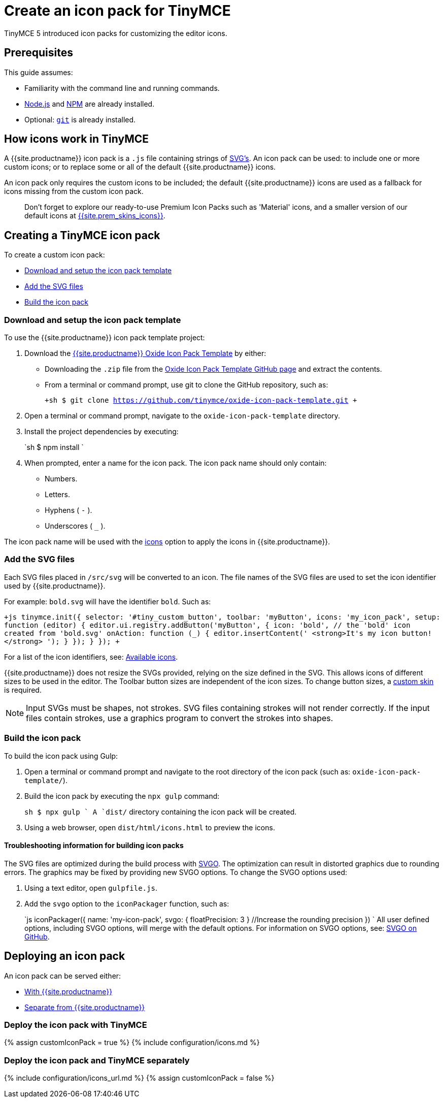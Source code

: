 = Create an icon pack for TinyMCE
:description: How to make your own icon pack.
:description_short: Introducing icon pack creation.
:keywords: create creator skin icon
:title_nav: Create an icon pack

TinyMCE 5 introduced icon packs for customizing the editor icons.

== Prerequisites

This guide assumes:

* Familiarity with the command line and running commands.
* https://nodejs.org/en/[Node.js] and https://www.npmjs.com[NPM] are already installed.
* Optional: https://git-scm.com/[`git`] is already installed.

== How icons work in TinyMCE

A {{site.productname}} icon pack is a `.js` file containing strings of https://developer.mozilla.org/en-US/docs/Web/SVG[SVG's]. An icon pack can be used: to include one or more custom icons; or to replace some or all of the default {{site.productname}} icons.

An icon pack only requires the custom icons to be included; the default {{site.productname}} icons are used as a fallback for icons missing from the custom icon pack.

____
Don't forget to explore our ready-to-use Premium Icon Packs such as 'Material' icons, and a smaller version of our default icons at link:{{site.plugindirectory}}skins-and-icon-packs[{{site.prem_skins_icons}}].
____

== Creating a TinyMCE icon pack

To create a custom icon pack:

* <<downloadandsetuptheiconpacktemplate,Download and setup the icon pack template>>
* <<addthesvgfiles,Add the SVG files>>
* <<buildtheiconpack,Build the icon pack>>

=== Download and setup the icon pack template

To use the {{site.productname}} icon pack template project:

. Download the https://github.com/tinymce/oxide-icon-pack-template[{{site.productname}} Oxide Icon Pack Template] by either:
 ** Downloading the `.zip` file from the https://github.com/tinymce/oxide-icon-pack-template[Oxide Icon Pack Template GitHub page] and extract the contents.
 ** From a terminal or command prompt, use git to clone the GitHub repository, such as:
+
`+sh
$ git clone https://github.com/tinymce/oxide-icon-pack-template.git
 +`
. Open a terminal or command prompt, navigate to the `oxide-icon-pack-template` directory.
. Install the project dependencies by executing:
+
`sh
$ npm install
`

. When prompted, enter a name for the icon pack. The icon pack name should only contain:
 ** Numbers.
 ** Letters.
 ** Hyphens ( `-` ).
 ** Underscores ( `_` ).

The icon pack name will be used with the link:{{site.baseurl}}/configure/editor-appearance/#icons[icons] option to apply the icons in {{site.productname}}.

=== Add the SVG files

Each SVG files placed in `/src/svg` will be converted to an icon. The file names of the SVG files are used to set the icon identifier used by {{site.productname}}.

For example: `bold.svg` will have the identifier `bold`. Such as:

`+js
tinymce.init({
  selector: '#tiny_custom_button',
  toolbar: 'myButton',
  icons: 'my_icon_pack',
  setup: function (editor) {
    editor.ui.registry.addButton('myButton', {
      icon: 'bold',    // the 'bold' icon  created from 'bold.svg'
      onAction: function (_) {
        editor.insertContent('&nbsp;<strong>It\'s my icon button!</strong>&nbsp;');
      }
    });
  }
});
+`

For a list of the icon identifiers, see: link:{{site.baseurl}}/advanced/editor-icon-identifiers/[Available icons].

{{site.productname}} does not resize the SVGs provided, relying on the size defined in the SVG. This allows icons of different sizes to be used in the editor. The Toolbar button sizes are independent of the icon sizes. To change button sizes, a link:{{site.baseurl}}/advanced/creating-a-skin/[custom skin] is required.

NOTE: Input SVGs must be shapes, not strokes. SVG files containing strokes will not render correctly. If the input files contain strokes, use a graphics program to convert the strokes into shapes.

=== Build the icon pack

To build the icon pack using Gulp:

. Open a terminal or command prompt and navigate to the root directory of the icon pack (such as: `oxide-icon-pack-template/`).
. Build the icon pack by executing the `npx gulp` command:
+
`sh
$ npx gulp
`
 A `dist/` directory containing the icon pack will be created.

. Using a web browser, open `dist/html/icons.html` to preview the icons.

==== Troubleshooting information for building icon packs

The SVG files are optimized during the build process with https://github.com/svg/svgo[SVGO]. The optimization can result in distorted graphics due to rounding errors. The graphics may be fixed by providing new SVGO options. To change the SVGO options used:

. Using a text editor, open `gulpfile.js`.
. Add the `svgo` option to the `iconPackager` function, such as:
+
`js
iconPackager({
  name: 'my-icon-pack',
  svgo: { floatPrecision: 3 } //Increase the rounding precision
})
`
All user defined options, including SVGO options, will merge with the default options. For information on SVGO options, see: https://github.com/svg/svgo[SVGO on GitHub].

== Deploying an icon pack

An icon pack can be served either:

* <<deploytheiconpackwithtinymce,With {{site.productname}}>>
* <<deploytheiconpackandtinymceseparately,Separate from {{site.productname}}>>

=== Deploy the icon pack with TinyMCE

{% assign customIconPack = true %}
{% include configuration/icons.md %}

=== Deploy the icon pack and TinyMCE separately

{% include configuration/icons_url.md %}
{% assign customIconPack = false %}
